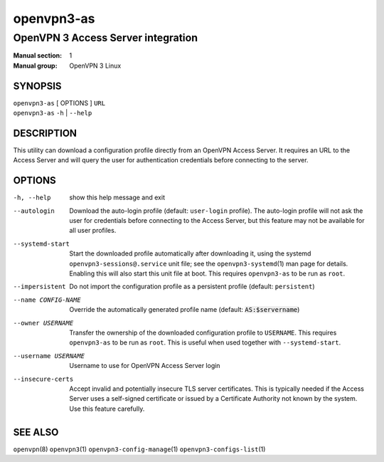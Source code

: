 ===========
openvpn3-as
===========

-----------------------------------
OpenVPN 3 Access Server integration
-----------------------------------

:Manual section: 1
:Manual group: OpenVPN 3 Linux

SYNOPSIS
========
| ``openvpn3-as`` [ OPTIONS ] ``URL``
| ``openvpn3-as`` ``-h`` | ``--help``


DESCRIPTION
===========
This utility can download a configuration profile directly from an
OpenVPN Access Server.  It requires an URL to the Access Server and will
query the user for authentication credentials before connecting to the
server.


OPTIONS
=======

-h, --help            show this help message and exit

--autologin
                      Download the auto-login profile (default:
                      ``user-login`` profile).  The auto-login profile will
                      not ask the user for credentials before connecting
                      to the Access Server, but this feature may not be
                      available for all user profiles.

--systemd-start
                      Start the downloaded profile automatically after
                      downloading it, using the systemd
                      ``openvpn3-sessions@.service`` unit file; see the
                      ``openvpn3-systemd``\(1) man page for details.  Enabling
                      this will also start this unit file at boot.  This
                      requires ``openvpn3-as`` to be run as ``root``.

--impersistent
                      Do not import the configuration profile as a persistent
                      profile (default: ``persistent``)

--name CONFIG-NAME
                      Override the automatically generated profile name
                      (default: :code:`AS:$servername`)

--owner USERNAME
                      Transfer the ownership of the downloaded configuration
                      profile to ``USERNAME``.  This requires ``openvpn3-as``
                      to be run as ``root``.  This is useful when used together
                      with ``--systemd-start``.

--username USERNAME
                      Username to use for OpenVPN Access Server login

--insecure-certs
                      Accept invalid and potentially insecure TLS server
                      certificates.  This is typically needed if the Access
                      Server uses a self-signed certificate or issued by a
                      Certificate Authority not known by the system.  Use this
                      feature carefully.

SEE ALSO
========

``openvpn``\(8)
``openvpn3``\(1)
``openvpn3-config-manage``\(1)
``openvpn3-configs-list``\(1)

